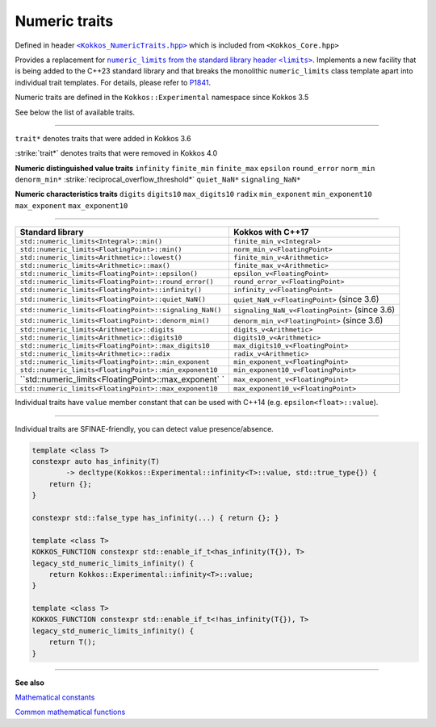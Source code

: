 Numeric traits
==============

.. role::cpp(code)
    :language: cpp

.. _KokkosNumericTraits: https://github.com/kokkos/kokkos/blob/3.5.00/core/src/Kokkos_NumericTraits.hpp

.. |KokkosNumericTraits| replace:: ``<Kokkos_NumericTraits.hpp>``

Defined in header |KokkosNumericTraits|_ which is included from ``<Kokkos_Core.hpp>``

.. _NumericLimits: https://en.cppreference.com/w/cpp/types/numeric_limits

.. |NumericLimits| replace:: ``numeric_limits`` from the standard library header ``<limits>``

.. _P1841 : http://www.open-std.org/jtc1/sc22/wg21/docs/papers/2022/p1841r2.pdf

.. |P1841| replace:: P1841

Provides a replacement for |NumericLimits|_. Implements a new facility that is being added to the C++23 standard library and that
breaks the monolithic ``numeric_limits`` class template apart into individual
trait templates. For details, please refer to |P1841|_.

Numeric traits are defined in the ``Kokkos::Experimental`` namespace since Kokkos 3.5

See below the list of available traits.

------------

``trait*`` denotes traits that were added in Kokkos 3.6  

:strike:`trait*` denotes traits that were removed in Kokkos 4.0

**Numeric distinguished value traits**
``infinity``
``finite_min``
``finite_max``
``epsilon``
``round_error``
``norm_min``
``denorm_min*``
:strike:`reciprocal_overflow_threshold*`
``quiet_NaN*``
``signaling_NaN*``

**Numeric characteristics traits**
``digits``
``digits10``
``max_digits10``
``radix``
``min_exponent``
``min_exponent10``
``max_exponent``
``max_exponent10``

------------

+---------------------------------------------------------+------------------------------------------------+
| Standard library                                        | Kokkos with C++17                              |
+=========================================================+================================================+
| ``std::numeric_limits<Integral>::min()``                | ``finite_min_v<Integral>``                     |
+---------------------------------------------------------+------------------------------------------------+
| ``std::numeric_limits<FloatingPoint>::min()``           | ``norm_min_v<FloatingPoint>``                  |
+---------------------------------------------------------+------------------------------------------------+
| ``std::numeric_limits<Arithmetic>::lowest()``           | ``finite_min_v<Arithmetic>``                   |
+---------------------------------------------------------+------------------------------------------------+
| ``std::numeric_limits<Arithmetic>::max()``              | ``finite_max_v<Arithmetic>``                   |
+---------------------------------------------------------+------------------------------------------------+
| ``std::numeric_limits<FloatingPoint>::epsilon()``       | ``epsilon_v<FloatingPoint>``                   |
+---------------------------------------------------------+------------------------------------------------+
| ``std::numeric_limits<FloatingPoint>::round_error()``   | ``round_error_v<FloatingPoint>``               |
+---------------------------------------------------------+------------------------------------------------+
| ``std::numeric_limits<FloatingPoint>::infinity()``      | ``infinity_v<FloatingPoint>``                  |
+---------------------------------------------------------+------------------------------------------------+
| ``std::numeric_limits<FloatingPoint>::quiet_NaN()``     | ``quiet_NaN_v<FloatingPoint>`` (since 3.6)     |
+---------------------------------------------------------+------------------------------------------------+
| ``std::numeric_limits<FloatingPoint>::signaling_NaN()`` | ``signaling_NaN_v<FloatingPoint>`` (since 3.6) |
+---------------------------------------------------------+------------------------------------------------+
| ``std::numeric_limits<FloatingPoint>::denorm_min()``    | ``denorm_min_v<FloatingPoint>`` (since 3.6)    |
+---------------------------------------------------------+------------------------------------------------+
| ``std::numeric_limits<Arithmetic>::digits``             | ``digits_v<Arithmetic>``                       |
+---------------------------------------------------------+------------------------------------------------+
| ``std::numeric_limits<Arithmetic>::digits10``           | ``digits10_v<Arithmetic>``                     |
+---------------------------------------------------------+------------------------------------------------+
| ``std::numeric_limits<FloatingPoint>::max_digits10``    | ``max_digits10_v<FloatingPoint>``              |
+---------------------------------------------------------+------------------------------------------------+
| ``std::numeric_limits<Arithmetic>::radix``              | ``radix_v<Arithmetic>``                        |
+---------------------------------------------------------+------------------------------------------------+
| ``std::numeric_limits<FloatingPoint>::min_exponent``    | ``min_exponent_v<FloatingPoint>``              |
+---------------------------------------------------------+------------------------------------------------+
| ``std::numeric_limits<FloatingPoint>::min_exponent10``  | ``min_exponent10_v<FloatingPoint>``            |
+---------------------------------------------------------+------------------------------------------------+
| ``std::numeric_limits<FloatingPoint>::max_exponent` `   | ``max_exponent_v<FloatingPoint>``              |
+---------------------------------------------------------+------------------------------------------------+
| ``std::numeric_limits<FloatingPoint>::max_exponent10``  | ``max_exponent10_v<FloatingPoint>``            |
+---------------------------------------------------------+------------------------------------------------+

Individual traits have ``value`` member constant that can be used with C++14 (e.g. ``epsilon<float>::value``).

------------

Individual traits are SFINAE-friendly, you can detect value presence/absence.

.. code-block:: cpp

    template <class T>
    constexpr auto has_infinity(T)
            -> decltype(Kokkos::Experimental::infinity<T>::value, std::true_type{}) {
        return {};
    }

    constexpr std::false_type has_infinity(...) { return {}; }

    template <class T>
    KOKKOS_FUNCTION constexpr std::enable_if_t<has_infinity(T{}), T>
    legacy_std_numeric_limits_infinity() {
        return Kokkos::Experimental::infinity<T>::value;
    }

    template <class T>
    KOKKOS_FUNCTION constexpr std::enable_if_t<!has_infinity(T{}), T>
    legacy_std_numeric_limits_infinity() {
        return T();
    }

------------

**See also**

.. _MathematicalConstants : mathematical-constants.html

.. |MathematicalConstants| replace:: Mathematical constants

.. _CommonMathematicalFunctions : mathematical-functions.html 

.. |CommonMathematicalFunctions| replace:: Common mathematical functions

|MathematicalConstants|_

|CommonMathematicalFunctions|_